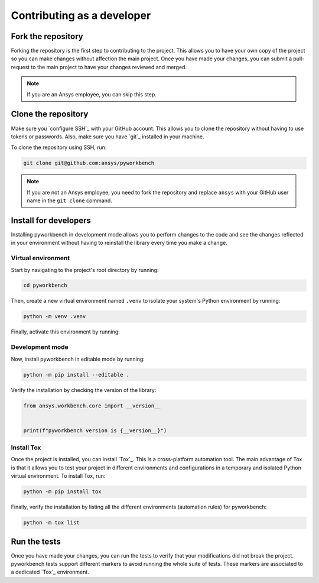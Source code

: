 Contributing as a developer
###########################

.. grid:: 1 1 3 3

    .. grid-item-card:: :fa:`code-fork` Fork the repository
        :padding: 2 2 2 2
        :link: fork-the-repository
        :link-type: ref

        Learn how to fork the project and get your own copy.

    .. grid-item-card:: :fa:`download` Clone the repository
        :padding: 2 2 2 2
        :link: clone-the-repository
        :link-type: ref

        Download your own copy in your local machine.

    .. grid-item-card:: :fa:`download` Install for developers
        :padding: 2 2 2 2
        :link: install-for-developers
        :link-type: ref

        Install the project in editable mode.

    .. grid-item-card:: :fa:`vial-circle-check` Run the tests
        :padding: 2 2 2 2
        :link: run-tests
        :link-type: ref

        Verify your changes by testing the project.


.. _fork-the-repository:

Fork the repository
===================

Forking the repository is the first step to contributing to the project. This
allows you to have your own copy of the project so you can make changes without
affection the main project. Once you have made your changes, you can submit a
pull-request to the main project to have your changes reviewed and merged.

.. button-link:: https://github.com/ansys/pyworkbench/fork
    :color: primary
    :align: center

    :fa:`code-fork` Fork this project

.. note::

    If you are an Ansys employee, you can skip this step.

.. _clone-the-repository:

Clone the repository
====================

Make sure you `configure SSH`_ with your GitHub
account. This allows you to clone the repository without having to use tokens
or passwords. Also, make sure you have `git`_ installed in your machine.

To clone the repository using SSH, run:

.. code-block:: bash

    git clone git@github.com:ansys/pyworkbench

.. note::

    If you are not an Ansys employee, you need to fork the repository and
    replace ``ansys`` with your GitHub user name in the ``git clone`` command.

.. _install-for-developers:

Install for developers
======================

Installing pyworkbench in development mode allows you to perform changes to the code
and see the changes reflected in your environment without having to reinstall
the library every time you make a change.

Virtual environment
-------------------

Start by navigating to the project's root directory by running:

.. code-block::

    cd pyworkbench

Then, create a new virtual environment named ``.venv`` to isolate your system's
Python environment by running:

.. code-block:: text

    python -m venv .venv

Finally, activate this environment by running:

.. tab-set::

    .. tab-item:: Windows

        .. tab-set::

            .. tab-item:: CMD

                .. code-block:: text

                    .venv\Scripts\activate.bat

            .. tab-item:: PowerShell

                .. code-block:: text

                    .venv\Scripts\Activate.ps1

    .. tab-item:: macOS/Linux/UNIX

        .. code-block:: text

            source .venv/bin/activate

Development mode
----------------

Now, install pyworkbench in editable mode by running:

.. code-block:: text

    python -m pip install --editable .

Verify the installation by checking the version of the library:


.. code-block:: python

    from ansys.workbench.core import __version__


    print(f"pyworkbench version is {__version__}")

.. jinja::

    .. code-block:: text

       >>> pyworkbench version is {{ PYWORKBENCH_VERSION }}

Install Tox
-----------

Once the project is installed, you can install `Tox`_. This is a cross-platform
automation tool. The main advantage of Tox is that it allows you to test your
project in different environments and configurations in a temporary and
isolated Python virtual environment. To install Tox, run:

.. code-block:: text

    python -m pip install tox

Finally, verify the installation by listing all the different environments
(automation rules) for pyworkbench:

.. code-block:: text

    python -m tox list

.. _run-tests:

Run the tests
=============

Once you have made your changes, you can run the tests to verify that your
modifications did not break the project. pyworkbench tests support different markers
to avoid running the whole suite of tests. These markers are associated to a
dedicated `Tox`_ environment.

